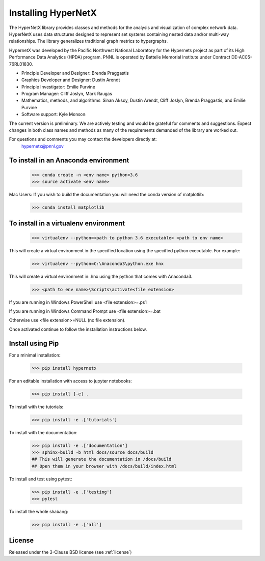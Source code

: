 Installing HyperNetX
====================

.. image:: docs/source/images/hnxbasics.png
	:align: right

The HyperNetX library provides classes and methods for the analysis 
and visualization of complex network data. HyperNetX uses data structures 
designed to represent set systems containing nested data and/or multi-way 
relationships. The library generalizes traditional graph metrics to hypergraphs.

HypernetX was developed by the Pacific Northwest National Laboratory for the 
Hypernets project as part of its High Performance Data Analytics (HPDA) program. 
PNNL is operated by Battelle Memorial Institute under Contract DE-AC05-76RL01830.

* Principle Developer and Designer: Brenda Praggastis
* Graphics Developer and Designer: Dustin Arendt
* Principle Investigator: Emilie Purvine
* Program Manager: Cliff Joslyn, Mark Raugas
* Mathematics, methods, and algorithms: Sinan Aksoy, Dustin Arendt, Cliff Joslyn, Brenda Praggastis, and Emilie Purvine
* Software support: Kyle Monson

The current version is preliminary. We are actively testing and would be grateful 
for comments and suggestions.  Expect changes in both class names and methods as 
many of the requirements demanded of the library are worked out. 

For questions and comments you may contact the developers directly at:   
	hypernetx@pnnl.gov

To install in an Anaconda environment
-------------------------------------

	>>> conda create -n <env name> python=3.6
	>>> source activate <env name> 

Mac Users: If you wish to build the documentation you will need
the conda version of matplotlib:
	
	>>> conda install matplotlib

To install in a virtualenv environment
--------------------------------------

	>>> virtualenv --python=<path to python 3.6 executable> <path to env name>

This will create a virtual environment in the specified location using
the specified python executable. For example:

	>>> virtualenv --python=C:\Anaconda3\python.exe hnx

This will create a virtual environment in .\hnx using the python
that comes with Anaconda3.

	>>> <path to env name>\Scripts\activate<file extension>

If you are running in Windows PowerShell use <file extension>=.ps1

If you are running in Windows Command Prompt use <file extension>=.bat

Otherwise use <file extension>=NULL (no file extension).

Once activated continue to follow the installation instructions below.


Install using Pip
-----------------

For a minimal installation:

	>>> pip install hypernetx

For an editable installation with access to jupyter notebooks: 

    >>> pip install [-e] .

To install with the tutorials: 

	>>> pip install -e .['tutorials']

To install with the documentation: 
	
	>>> pip install -e .['documentation']
	>>> sphinx-build -b html docs/source docs/build 
	## This will generate the documentation in /docs/build
	## Open them in your browser with /docs/build/index.html

To install and test using pytest:

	>>> pip install -e .['testing']
	>>> pytest

To install the whole shabang:

	>>> pip install -e .['all']


License
-------

Released under the 3-Clause BSD license (see :ref:`license`)



